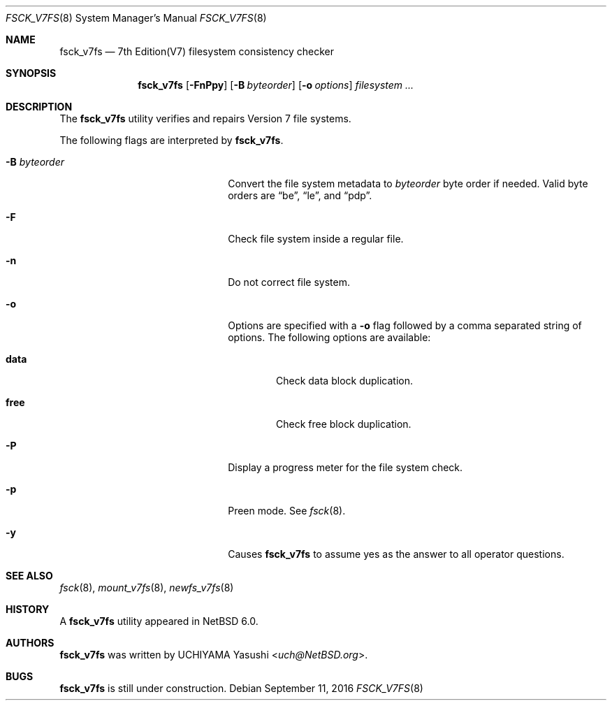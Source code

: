 .\"	$NetBSD: fsck_v7fs.8,v 1.2 2011/06/27 13:50:31 wiz Exp $
.\"
.\" Copyright (c) 2011 The NetBSD Foundation, Inc.
.\" All rights reserved.
.\"
.\" This code is derived from software contributed to The NetBSD Foundation
.\" by UCHIYAMA Yasushi.
.\"
.\" Redistribution and use in source and binary forms, with or without
.\" modification, are permitted provided that the following conditions
.\" are met:
.\" 1. Redistributions of source code must retain the above copyright
.\"    notice, this list of conditions and the following disclaimer.
.\" 2. Redistributions in binary form must reproduce the above copyright
.\"    notice, this list of conditions and the following disclaimer in the
.\"    documentation and/or other materials provided with the distribution.
.\"
.\" THIS SOFTWARE IS PROVIDED BY THE NETBSD FOUNDATION, INC. AND CONTRIBUTORS
.\" ``AS IS'' AND ANY EXPRESS OR IMPLIED WARRANTIES, INCLUDING, BUT NOT LIMITED
.\" TO, THE IMPLIED WARRANTIES OF MERCHANTABILITY AND FITNESS FOR A PARTICULAR
.\" PURPOSE ARE DISCLAIMED.  IN NO EVENT SHALL THE FOUNDATION OR CONTRIBUTORS
.\" BE LIABLE FOR ANY DIRECT, INDIRECT, INCIDENTAL, SPECIAL, EXEMPLARY, OR
.\" CONSEQUENTIAL DAMAGES (INCLUDING, BUT NOT LIMITED TO, PROCUREMENT OF
.\" SUBSTITUTE GOODS OR SERVICES; LOSS OF USE, DATA, OR PROFITS; OR BUSINESS
.\" INTERRUPTION) HOWEVER CAUSED AND ON ANY THEORY OF LIABILITY, WHETHER IN
.\" CONTRACT, STRICT LIABILITY, OR TORT (INCLUDING NEGLIGENCE OR OTHERWISE)
.\" ARISING IN ANY WAY OUT OF THE USE OF THIS SOFTWARE, EVEN IF ADVISED OF THE
.\" POSSIBILITY OF SUCH DAMAGE.
.\"
.Dd September 11, 2016
.Dt FSCK_V7FS 8
.Os
.Sh NAME
.Nm fsck_v7fs
.Nd 7th Edition(V7) filesystem consistency checker
.Sh SYNOPSIS
.Nm
.Op Fl FnPpy
.Op Fl B Ar byteorder
.Op Fl o Ar options
.Ar filesystem ...
.Sh DESCRIPTION
The
.Nm
utility verifies and repairs
.Tn Version 7
file systems.
.Pp
The following flags are interpreted by
.Nm .
.Bl -tag -width XBXbyteorderXX -offset indent
.It Fl B Ar byteorder
Convert the file system metadata to
.Ar byteorder
byte order if needed.
Valid byte orders are
.Dq be ,
.Dq le ,
and
.Dq pdp .
.It Fl F
Check file system inside a regular file.
.It Fl n
Do not correct file system.
.It Fl o
Options are specified with a
.Fl o
flag followed by a comma separated string of options.
The following options are available:
.Bl -tag -width data
.It Cm data
Check data block duplication.
.It Cm free
Check free block duplication.
.El
.It Fl P
Display a progress meter for the file system check.
.It Fl p
Preen mode.
See
.Xr fsck 8 .
.It Fl y
Causes
.Nm
to assume yes as the answer to all operator questions.
.El
.Sh SEE ALSO
.Xr fsck 8 ,
.Xr mount_v7fs 8 ,
.Xr newfs_v7fs 8
.Sh HISTORY
A
.Nm
utility appeared in
.Nx 6.0 .
.Sh AUTHORS
.Nm
was written by
.An UCHIYAMA Yasushi Aq Mt uch@NetBSD.org .
.Sh BUGS
.Nm
is still under construction.
